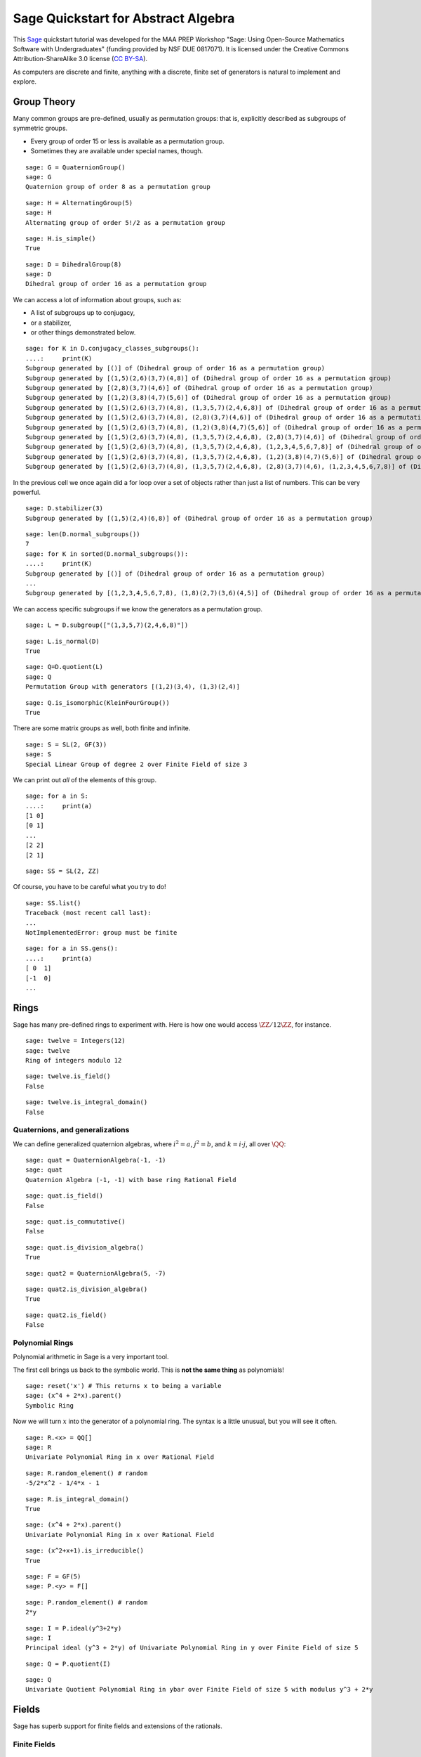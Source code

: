 .. -*- coding: utf-8 -*-

.. linkall

.. _prep-quickstart-abstract-algebra:

Sage Quickstart for Abstract Algebra
====================================

This `Sage <http://www.sagemath.org>`_ quickstart tutorial was developed
for the MAA PREP Workshop "Sage: Using Open\-Source Mathematics Software
with Undergraduates" (funding provided by NSF DUE 0817071).  It is
licensed under the Creative Commons Attribution\-ShareAlike 3.0 license
(`CC BY\-SA <http://creativecommons.org/licenses/by-sa/3.0/>`_).

As computers are discrete and finite, anything with a discrete, finite
set of generators is natural to implement and explore.

Group Theory
-------------

Many common groups are pre-defined, usually as permutation groups:
that is, explicitly described as subgroups of symmetric groups.

- Every group of order 15 or less is available as a permutation group.

- Sometimes they are available under special names, though.

::

    sage: G = QuaternionGroup()
    sage: G
    Quaternion group of order 8 as a permutation group

::

    sage: H = AlternatingGroup(5)
    sage: H
    Alternating group of order 5!/2 as a permutation group

::

    sage: H.is_simple()
    True

::

    sage: D = DihedralGroup(8)
    sage: D
    Dihedral group of order 16 as a permutation group

We can access a lot of information about groups, such as:

- A list of subgroups up to conjugacy,

- or a stabilizer,

- or other things demonstrated below.

::

    sage: for K in D.conjugacy_classes_subgroups():
    ....:     print(K)
    Subgroup generated by [()] of (Dihedral group of order 16 as a permutation group)
    Subgroup generated by [(1,5)(2,6)(3,7)(4,8)] of (Dihedral group of order 16 as a permutation group)
    Subgroup generated by [(2,8)(3,7)(4,6)] of (Dihedral group of order 16 as a permutation group)
    Subgroup generated by [(1,2)(3,8)(4,7)(5,6)] of (Dihedral group of order 16 as a permutation group)
    Subgroup generated by [(1,5)(2,6)(3,7)(4,8), (1,3,5,7)(2,4,6,8)] of (Dihedral group of order 16 as a permutation group)
    Subgroup generated by [(1,5)(2,6)(3,7)(4,8), (2,8)(3,7)(4,6)] of (Dihedral group of order 16 as a permutation group)
    Subgroup generated by [(1,5)(2,6)(3,7)(4,8), (1,2)(3,8)(4,7)(5,6)] of (Dihedral group of order 16 as a permutation group)
    Subgroup generated by [(1,5)(2,6)(3,7)(4,8), (1,3,5,7)(2,4,6,8), (2,8)(3,7)(4,6)] of (Dihedral group of order 16 as a permutation group)
    Subgroup generated by [(1,5)(2,6)(3,7)(4,8), (1,3,5,7)(2,4,6,8), (1,2,3,4,5,6,7,8)] of (Dihedral group of order 16 as a permutation group)
    Subgroup generated by [(1,5)(2,6)(3,7)(4,8), (1,3,5,7)(2,4,6,8), (1,2)(3,8)(4,7)(5,6)] of (Dihedral group of order 16 as a permutation group)
    Subgroup generated by [(1,5)(2,6)(3,7)(4,8), (1,3,5,7)(2,4,6,8), (2,8)(3,7)(4,6), (1,2,3,4,5,6,7,8)] of (Dihedral group of order 16 as a permutation group)

In the previous cell we once again did a for loop over a set of objects
rather than just a list of numbers.  This can be very powerful.

::

    sage: D.stabilizer(3)
    Subgroup generated by [(1,5)(2,4)(6,8)] of (Dihedral group of order 16 as a permutation group)

::

    sage: len(D.normal_subgroups())
    7
    sage: for K in sorted(D.normal_subgroups()):
    ....:     print(K)
    Subgroup generated by [()] of (Dihedral group of order 16 as a permutation group)
    ...
    Subgroup generated by [(1,2,3,4,5,6,7,8), (1,8)(2,7)(3,6)(4,5)] of (Dihedral group of order 16 as a permutation group)

We can access specific subgroups if we know the generators as a
permutation group.

::

    sage: L = D.subgroup(["(1,3,5,7)(2,4,6,8)"])

::

    sage: L.is_normal(D)
    True

::

    sage: Q=D.quotient(L)
    sage: Q
    Permutation Group with generators [(1,2)(3,4), (1,3)(2,4)]

::

    sage: Q.is_isomorphic(KleinFourGroup())
    True

There are some matrix groups as well, both finite and infinite.

::

    sage: S = SL(2, GF(3))
    sage: S
    Special Linear Group of degree 2 over Finite Field of size 3

We can print out *all* of the elements of this group.

::

    sage: for a in S:
    ....:     print(a)
    [1 0]
    [0 1]
    ...
    [2 2]
    [2 1]

::

    sage: SS = SL(2, ZZ)

Of course, you have to be careful what you try to do!

::

    sage: SS.list()
    Traceback (most recent call last):
    ...
    NotImplementedError: group must be finite

::

    sage: for a in SS.gens():
    ....:     print(a)
    [ 0  1]
    [-1  0]
    ...

Rings
------

Sage has many pre\-defined rings to experiment with.  Here is how one
would access :math:`\ZZ/12\ZZ`, for instance.

::

    sage: twelve = Integers(12)
    sage: twelve
    Ring of integers modulo 12

::

    sage: twelve.is_field()
    False

::

    sage: twelve.is_integral_domain()
    False

Quaternions, and generalizations
~~~~~~~~~~~~~~~~~~~~~~~~~~~~~~~~

We can define generalized quaternion algebras, where :math:`i^2=a`,
:math:`j^2=b`, and :math:`k=i\cdot j`, all over :math:`\QQ`::

    sage: quat = QuaternionAlgebra(-1, -1)
    sage: quat
    Quaternion Algebra (-1, -1) with base ring Rational Field

::

    sage: quat.is_field()
    False

::

    sage: quat.is_commutative()
    False

::

    sage: quat.is_division_algebra()
    True

::

    sage: quat2 = QuaternionAlgebra(5, -7)

::

    sage: quat2.is_division_algebra()
    True

::

    sage: quat2.is_field()
    False

Polynomial Rings
~~~~~~~~~~~~~~~~

Polynomial arithmetic in Sage is a very important tool.

The first cell brings us back to the symbolic world.  This is **not the
same thing** as polynomials!

::

    sage: reset('x') # This returns x to being a variable
    sage: (x^4 + 2*x).parent()
    Symbolic Ring

Now we will turn :math:`x` into the generator of a polynomial ring.  The
syntax is a little unusual, but you will see it often.

::

    sage: R.<x> = QQ[]
    sage: R
    Univariate Polynomial Ring in x over Rational Field

::

    sage: R.random_element() # random
    -5/2*x^2 - 1/4*x - 1

::

    sage: R.is_integral_domain()
    True

::

    sage: (x^4 + 2*x).parent()
    Univariate Polynomial Ring in x over Rational Field

::

    sage: (x^2+x+1).is_irreducible()
    True

::

    sage: F = GF(5)
    sage: P.<y> = F[]

::

    sage: P.random_element() # random
    2*y

::

    sage: I = P.ideal(y^3+2*y)
    sage: I
    Principal ideal (y^3 + 2*y) of Univariate Polynomial Ring in y over Finite Field of size 5

::

    sage: Q = P.quotient(I)

::

    sage: Q
    Univariate Quotient Polynomial Ring in ybar over Finite Field of size 5 with modulus y^3 + 2*y

Fields
------

Sage has superb support for finite fields and extensions of the rationals.

Finite Fields
~~~~~~~~~~~~~

::

    sage: F.<a> = GF(3^4)
    sage: F
    Finite Field in a of size 3^4

The generator satisfies a Conway polynomial, by default, or the
polynomial can be specified.

::

    sage: F.polynomial()
    a^4 + 2*a^3 + 2

::

    sage: F.list()
    [0, a, a^2, a^3, a^3 + 1, a^3 + a + 1, a^3 + a^2 + a + 1, 2*a^3 + a^2 + a + 1, a^2 + a + 2, a^3 + a^2 + 2*a, 2*a^3 + 2*a^2 + 1, a^3 + a + 2, a^3 + a^2 + 2*a + 1, 2*a^3 + 2*a^2 + a + 1, a^3 + a^2 + a + 2, 2*a^3 + a^2 + 2*a + 1, 2*a^2 + a + 2, 2*a^3 + a^2 + 2*a, 2*a^2 + 2, 2*a^3 + 2*a, 2*a^3 + 2*a^2 + 2, a^3 + 2*a + 2, a^3 + 2*a^2 + 2*a + 1, 2*a^2 + a + 1, 2*a^3 + a^2 + a, a^2 + 2, a^3 + 2*a, a^3 + 2*a^2 + 1, a + 1, a^2 + a, a^3 + a^2, 2*a^3 + 1, 2*a^3 + a + 2, 2*a^3 + a^2 + 2*a + 2, 2*a^2 + 2*a + 2, 2*a^3 + 2*a^2 + 2*a, a^3 + 2*a^2 + 2, 2*a + 1, 2*a^2 + a, 2*a^3 + a^2, 2, 2*a, 2*a^2, 2*a^3, 2*a^3 + 2, 2*a^3 + 2*a + 2, 2*a^3 + 2*a^2 + 2*a + 2, a^3 + 2*a^2 + 2*a + 2, 2*a^2 + 2*a + 1, 2*a^3 + 2*a^2 + a, a^3 + a^2 + 2, 2*a^3 + 2*a + 1, 2*a^3 + 2*a^2 + a + 2, a^3 + a^2 + 2*a + 2, 2*a^3 + 2*a^2 + 2*a + 1, a^3 + 2*a^2 + a + 2, a^2 + 2*a + 1, a^3 + 2*a^2 + a, a^2 + 1, a^3 + a, a^3 + a^2 + 1, 2*a^3 + a + 1, 2*a^3 + a^2 + a + 2, a^2 + 2*a + 2, a^3 + 2*a^2 + 2*a, 2*a^2 + 1, 2*a^3 + a, 2*a^3 + a^2 + 2, 2*a + 2, 2*a^2 + 2*a, 2*a^3 + 2*a^2, a^3 + 2, a^3 + 2*a + 1, a^3 + 2*a^2 + a + 1, a^2 + a + 1, a^3 + a^2 + a, 2*a^3 + a^2 + 1, a + 2, a^2 + 2*a, a^3 + 2*a^2, 1]

::

    sage: (a^3 + 2*a^2 + 2)*(2*a^3 + 2*a + 1)
    2*a^3 + a^2 + a + 1

:math:`F` should be the splitting field of the polynomial
:math:`x^{81}-x`, so it is very good that we get no output from the
following cell, which combines a loop and a conditional statement.

::

    sage: for a in F:
    ....:     if not (a^81 - a == 0):
    ....:         print("Oops!")

Field Extensions, Number Fields
~~~~~~~~~~~~~~~~~~~~~~~~~~~~~~~

Most things you will need in an undergraduate algebra classroom are
already in Sage.

::

    sage: N = QQ[sqrt(2)]
    sage: N
    Number Field in sqrt2 with defining polynomial x^2 - 2 with sqrt2 = 1.414213562373095?

::

    sage: var('z')
    z
    sage: M.<a>=NumberField(z^2-2)
    sage: M
    Number Field in a with defining polynomial z^2 - 2

::

    sage: M.degree()
    2

::

    sage: M.is_galois()
    True

::

    sage: M.is_isomorphic(N)
    True

